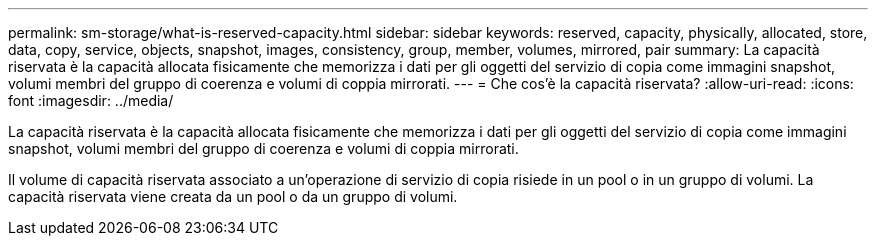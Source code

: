 ---
permalink: sm-storage/what-is-reserved-capacity.html 
sidebar: sidebar 
keywords: reserved, capacity, physically, allocated, store, data, copy, service, objects, snapshot, images, consistency, group, member, volumes, mirrored, pair 
summary: La capacità riservata è la capacità allocata fisicamente che memorizza i dati per gli oggetti del servizio di copia come immagini snapshot, volumi membri del gruppo di coerenza e volumi di coppia mirrorati. 
---
= Che cos'è la capacità riservata?
:allow-uri-read: 
:icons: font
:imagesdir: ../media/


[role="lead"]
La capacità riservata è la capacità allocata fisicamente che memorizza i dati per gli oggetti del servizio di copia come immagini snapshot, volumi membri del gruppo di coerenza e volumi di coppia mirrorati.

Il volume di capacità riservata associato a un'operazione di servizio di copia risiede in un pool o in un gruppo di volumi. La capacità riservata viene creata da un pool o da un gruppo di volumi.
